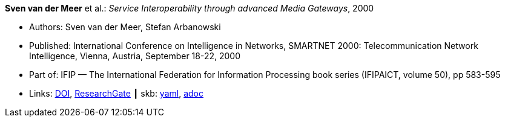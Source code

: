 //
// This file was generated by SKB-Dashboard, task 'lib-yaml2src'
// - on Wednesday November  7 at 08:42:48
// - skb-dashboard: https://www.github.com/vdmeer/skb-dashboard
//

*Sven van der Meer* et al.: _Service Interoperability through advanced Media Gateways_, 2000

* Authors: Sven van der Meer, Stefan Arbanowski
* Published: International Conference on Intelligence in Networks, SMARTNET 2000: Telecommunication Network Intelligence, Vienna, Austria, September 18-22, 2000
* Part of: IFIP — The International Federation for Information Processing book series (IFIPAICT, volume 50), pp 583-595
* Links:
      link:https://doi.org/10.1007/978-0-387-35522-1_35[DOI],
      link:https://www.researchgate.net/publication/220962207_Service_Interoperability_through_Advanced_Media_Gateways[ResearchGate]
    ┃ skb:
        https://github.com/vdmeer/skb/tree/master/data/library/inproceedings/2000/vandermeer-2000-smartnet.yaml[yaml],
        https://github.com/vdmeer/skb/tree/master/data/library/inproceedings/2000/vandermeer-2000-smartnet.adoc[adoc]

